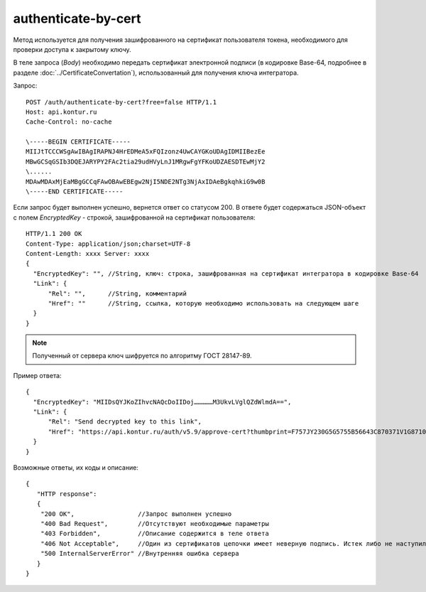 authenticate-by-cert
====================

Метод используется для получения зашифрованного на сертификат пользователя токена, необходимого для проверки доступа к закрытому ключу.

В теле запроса (*Body*) необходимо передать сертификат электронной подписи (в кодировке Base-64, подробнее в разделе :doc:`../CertificateConvertation`), использованный для получения ключа интегратора.

Запрос:

::

  POST /auth/authenticate-by-cert?free=false HTTP/1.1
  Host: api.kontur.ru
  Cache-Control: no-cache

  \-----BEGIN CERTIFICATE-----
  MIIJtTCCCWSgAwIBAgIRAPNJ4HrEDMeA5xFQIzonz4UwCAYGKoUDAgIDMIIBezEe
  MBwGCSqGSIb3DQEJARYPY2FAc2tia29udHVyLnJ1MRgwFgYFKoUDZAESDTEwMjY2
  \......
  MDAwMDAxMjEaMBgGCCqFAwOBAwEBEgw2NjI5NDE2NTg3NjAxIDAeBgkqhkiG9w0B
  \-----END CERTIFICATE-----

Если запрос будет выполнен успешно, вернется ответ со статусом 200. В ответе будет содержаться JSON-объект с полем `EncryptedKey` - строкой, зашифрованной на сертификат пользователя:

::

  HTTP/1.1 200 OK
  Content-Type: application/json;charset=UTF-8
  Content-Length: xxxx Server: xxxx
  {
    "EncryptedKey": "", //String, ключ: строка, зашифрованная на сертификат интегратора в кодировке Base-64
    "Link": {
        "Rel": "",      //String, комментарий
        "Href": ""      //String, ссылка, которую необходимо использовать на следующем шаге
    }
  }

.. note::

  Полученный от сервера ключ шифруется по алгоритму ГОСТ 28147-89.


Пример ответа:

::

  {
    "EncryptedKey": "MIIDsQYJKoZIhvcNAQcDoIIDoj……………M3UkvLVglQZdWlmdA==",
    "Link": {
        "Rel": "Send decrypted key to this link",
        "Href": "https://api.kontur.ru/auth/v5.9/approve-cert?thumbprint=F757JY230G5G5755B5664ЗC870371V1G871012AA"
    }
  }


Возможные ответы, их коды и описание:

::

  {
     "HTTP response":
     {
      "200 OK",                 //Запрос выполнен успешно
      "400 Bad Request",        //Отсутствуют необходимые параметры
      "403 Forbidden",          //Описание содержится в теле ответа
      "406 Not Acceptable",     //Один из сертификатов цепочки имеет неверную подпись. Истек либо не наступил срок действия сертификата. Цепочка сертификатов основана на не доверенном корневом сертификате
      "500 InternalServerError" //Внутренняя ошибка сервера
     }
  }
